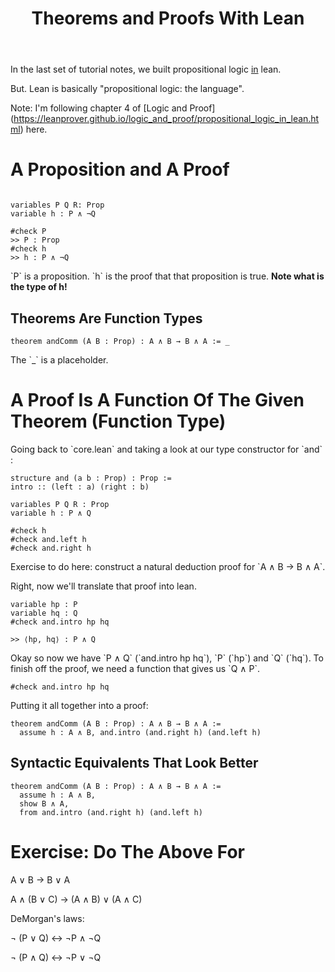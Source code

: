 #+TITLE: Theorems and Proofs With Lean

In the last set of tutorial notes, we built propositional logic _in_ lean.

But. Lean is basically "propositional logic: the language".

Note: I'm following chapter 4 of [Logic and Proof](https://leanprover.github.io/logic_and_proof/propositional_logic_in_lean.html) here.

* A Proposition and A Proof

#+BEGIN_SRC 

variables P Q R: Prop
variable h : P ∧ ¬Q

#check P
>> P : Prop
#check h
>> h : P ∧ ¬Q
#+END_SRC

`P` is a proposition. `h` is the proof that that proposition is true. *Note what is the type of h!*

** Theorems Are Function Types

#+BEGIN_SRC
theorem andComm (A B : Prop) : A ∧ B → B ∧ A := _ 
#+END_SRC

The `_` is a placeholder.

* A Proof Is A Function Of The Given Theorem (Function Type) 

Going back to `core.lean` and taking a look at our type constructor for `and` :

#+BEGIN_SRC lean
structure and (a b : Prop) : Prop :=
intro :: (left : a) (right : b)

variables P Q R : Prop
variable h : P ∧ Q

#check h
#check and.left h
#check and.right h
#+END_SRC

Exercise to do here: construct a natural deduction proof for `A ∧ B → B ∧ A`.

Right, now we'll translate that proof into lean.

#+BEGIN_SRC lean 
variable hp : P
variable hq : Q
#check and.intro hp hq  

>> ⟨hp, hq⟩ : P ∧ Q
#+END_SRC

Okay so now we have `P ∧ Q` (`and.intro hp hq`), `P` (`hp`) and `Q` (`hq`). To finish off the proof, we need a function that gives us `Q ∧ P`.

#+BEGIN_SRC lean
#check and.intro hp hq
#+END_SRC

Putting it all together into a proof:

#+BEGIN_SRC lean :tangle yes
theorem andComm (A B : Prop) : A ∧ B → B ∧ A := 
  assume h : A ∧ B, and.intro (and.right h) (and.left h)
#+END_SRC

** Syntactic Equivalents That Look Better

#+BEGIN_SRC lean :tangle yes
theorem andComm (A B : Prop) : A ∧ B → B ∧ A := 
  assume h : A ∧ B,
  show B ∧ A,
  from and.intro (and.right h) (and.left h)
#+END_SRC

* Exercise: Do The Above For

A ∨ B → B ∨ A

A ∧ (B ∨ C) → (A ∧ B) ∨ (A ∧ C)

DeMorgan's laws:

¬ (P ∨ Q) ↔ ¬P ∧ ¬Q

¬ (P ∧ Q) ↔ ¬P ∨ ¬Q

